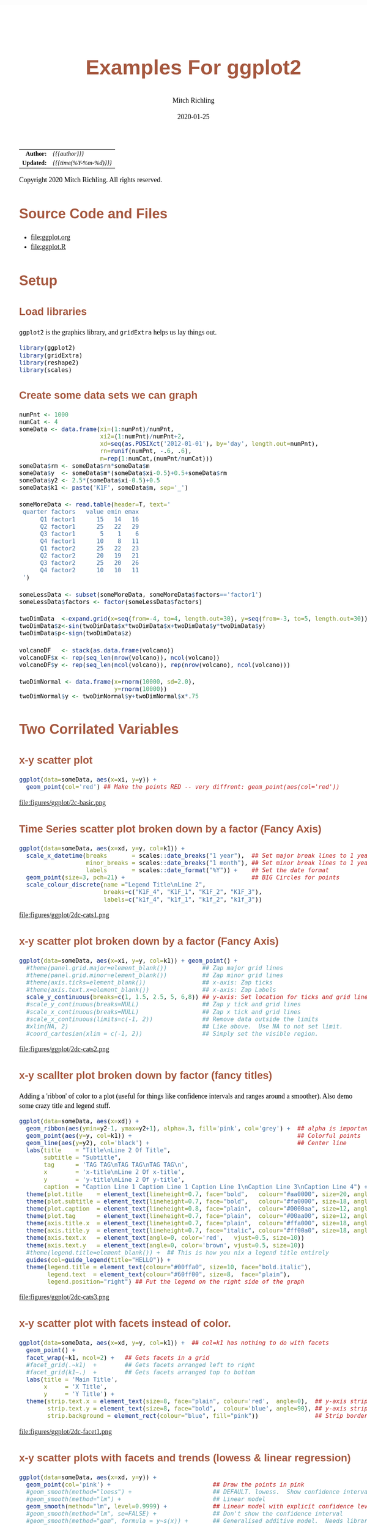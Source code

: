 # -*- Mode:Org; Coding:utf-8; fill-column:158 org-html-link-org-files-as-html:nil -*-
#+TITLE:       Examples For ggplot2 
#+AUTHOR:      Mitch Richling
#+EMAIL:       http://www.mitchr.me/
#+DATE:        2020-01-25
#+DESCRIPTION: ggplot2 examples
#+KEYWORDS:    ggplot2 package r cran examples
#+LANGUAGE:    en
#+OPTIONS:     num:t toc:nil \n:nil @:t ::t |:t ^:nil -:t f:t *:t <:t skip:nil d:nil todo:t pri:nil H:5 p:t author:t html-scripts:nil 
#+SEQ_TODO:    TODO:NEW(t)                         TODO:WORK(w)    TODO:HOLD(h)    | TODO:FUTURE(f)   TODO:DONE(d)    TODO:CANCELED(c)
#+HTML_HEAD: <style>body { width: 95%; margin: 2% auto; font-size: 18px; line-height: 1.4em; font-family: Georgia, serif; color: black; background-color: white; }</style>
#+HTML_HEAD: <style>body { min-width: 820px; max-width: 1024px; }</style>
#+HTML_HEAD: <style>h1,h2,h3,h4,h5,h6 { color: #A5573E; line-height: 1em; font-family: Helvetica, sans-serif; }</style>
#+HTML_HEAD: <style>h1,h2,h3 { line-height: 1.4em; }</style>
#+HTML_HEAD: <style>h1.title { font-size: 3em; }</style>
#+HTML_HEAD: <style>h4,h5,h6 { font-size: 1em; }</style>
#+HTML_HEAD: <style>.org-src-container { border: 1px solid #ccc; box-shadow: 3px 3px 3px #eee; font-family: Lucida Console, monospace; font-size: 80%; margin: 0px; padding: 0px 0px; position: relative; }</style>
#+HTML_HEAD: <style>.org-src-container>pre { line-height: 1.2em; padding-top: 1.5em; margin: 0.5em; background-color: #404040; color: white; overflow: auto; }</style>
#+HTML_HEAD: <style>.org-src-container>pre:before { display: block; position: absolute; background-color: #b3b3b3; top: 0; right: 0; padding: 0 0.2em 0 0.4em; border-bottom-left-radius: 8px; border: 0; color: white; font-size: 100%; font-family: Helvetica, sans-serif;}</style>
#+HTML_HEAD: <style>pre.example { white-space: pre-wrap; white-space: -moz-pre-wrap; white-space: -o-pre-wrap; font-family: Lucida Console, monospace; font-size: 80%; background: #404040; color: white; display: block; padding: 0em; border: 2px solid black; }</style>
#+HTML_LINK_HOME: https://www.mitchr.me/
#+HTML_LINK_UP: https://richmit.github.io/ex-R/
#+EXPORT_FILE_NAME: ../docs/ggplot

#+ATTR_HTML: :border 2 solid #ccc :frame hsides :align center
|        <r> | <l>                    |
|  *Author:* | /{{{author}}}/         |
| *Updated:* | /{{{time(%Y-%m-%d)}}}/ |
#+ATTR_HTML: :align center
Copyright 2020 Mitch Richling. All rights reserved.

#+TOC: headlines 5

#        #         #         #         #         #         #         #         #         #         #         #         #         #         #         #         #         #
#   00   #    10   #    20   #    30   #    40   #    50   #    60   #    70   #    80   #    90   #   100   #   110   #   120   #   130   #   140   #   150   #   160   #
# 234567890123456789012345678901234567890123456789012345678901234567890123456789012345678901234567890123456789012345678901234567890123456789012345678901234567890123456789
#        #         #         #         #         #         #         #         #         #         #         #         #         #         #         #         #         #
#        #         #         #         #         #         #         #         #         #         #         #         #         #         #         #         #         #

* Source Code and Files

  - file:ggplot.org
  - file:ggplot.R

* Setup

** Load libraries

=ggplot2= is the graphics library, and =gridExtra= helps us lay things out.

#+BEGIN_SRC R :session :results silent :exports code :tangle "../tangled/ggplot.R"
library(ggplot2)
library(gridExtra)
library(reshape2)
library(scales)
#+END_SRC

** Create some data sets we can graph

#+BEGIN_SRC R :session :results silent :exports code :tangle "../tangled/ggplot.R"
numPnt <- 1000
numCat <- 4
someData <- data.frame(xi=(1:numPnt)/numPnt,
                       xi2=(1:numPnt)/numPnt+2,
                       xd=seq(as.POSIXct('2012-01-01'), by='day', length.out=numPnt),
                       rn=runif(numPnt, -.6, .6),
                       m=rep(1:numCat,(numPnt/numCat)))
someData$rm <- someData$rn*someData$m
someData$y  <- someData$m*(someData$xi-0.5)+0.5+someData$rm
someData$y2 <- 2.5*(someData$xi-0.5)+0.5
someData$k1 <- paste('K1F', someData$m, sep='_')

someMoreData <- read.table(header=T, text='
 quarter factors   value emin emax
      Q1 factor1      15   14   16
      Q2 factor1      25   22   29
      Q3 factor1       5    1    6
      Q4 factor1      10    8   11
      Q1 factor2      25   22   23
      Q2 factor2      20   19   21
      Q3 factor2      25   20   26
      Q4 factor2      10   10   11
 ')

someLessData <- subset(someMoreData, someMoreData$factors=='factor1')
someLessData$factors <- factor(someLessData$factors)

twoDimData  <-expand.grid(x=seq(from=-4, to=4, length.out=30), y=seq(from=-3, to=5, length.out=30))
twoDimData$z<-sin(twoDimData$x*twoDimData$x+twoDimData$y*twoDimData$y)
twoDimData$p<-sign(twoDimData$z)

volcanoDF   <- stack(as.data.frame(volcano))
volcanoDF$x <- rep(seq_len(nrow(volcano)), ncol(volcano))
volcanoDF$y <- rep(seq_len(ncol(volcano)), rep(nrow(volcano), ncol(volcano)))

twoDimNormal <- data.frame(x=rnorm(10000, sd=2.0),
                           y=rnorm(10000))
twoDimNormal$y <- twoDimNormal$y+twoDimNormal$x*.75
#+END_SRC

* Two Corrilated Variables

** x-y scatter plot

#+BEGIN_SRC R :session :file ../docs/figures/ggplot/2c-basic.png :width 800 :height 600 :results graphics :exports code :tangle "../tangled/ggplot.R"
ggplot(data=someData, aes(x=xi, y=y)) +
  geom_point(col='red') ## Make the points RED -- very diffrent: geom_point(aes(col='red'))
#+END_SRC

#+RESULTS:

file:figures/ggplot/2c-basic.png

** Time Series scatter plot broken down by a factor (Fancy Axis)

#+BEGIN_SRC R :session :file ../docs/figures/ggplot/2dc-cats1.png :width 800 :height 600 :results graphics :exports code :tangle "../tangled/ggplot.R"
ggplot(data=someData, aes(x=xd, y=y, col=k1)) +
  scale_x_datetime(breaks       = scales::date_breaks("1 year"),  ## Set major break lines to 1 year
                   minor_breaks = scales::date_breaks("1 month"), ## Set minor break lines to 1 year
                   labels       = scales::date_format("%Y")) +    ## Set the date format
  geom_point(size=3, pch=21) +                                    ## BIG Circles for points
  scale_colour_discrete(name ="Legend Title\nLine 2",
                        breaks=c("K1F_4", "K1F_1", "K1F_2", "K1F_3"),
                        labels=c("k1f_4", "k1f_1", "k1f_2", "k1f_3"))
#+END_SRC

#+RESULTS:

file:figures/ggplot/2dc-cats1.png  

** x-y scatter plot broken down by a factor (Fancy Axis)

#+BEGIN_SRC R :session :file ../docs/figures/ggplot/2dc-cats2.png :width 800 :height 600 :results graphics :exports code :tangle "../tangled/ggplot.R"
ggplot(data=someData, aes(x=xi, y=y, col=k1)) + geom_point() +
  #theme(panel.grid.major=element_blank())          ## Zap major grid lines
  #theme(panel.grid.minor=element_blank())          ## Zap minor grid lines
  #theme(axis.ticks=element_blank())                ## x-axis: Zap ticks
  #theme(axis.text.x=element_blank())               ## x-axis: Zap Labels
  scale_y_continuous(breaks=c(1, 1.5, 2.5, 5, 6,8)) ## y-axis: Set location for ticks and grid lines
  #scale_y_continuous(breaks=NULL)                  ## Zap y tick and grid lines
  #scale_x_continuous(breaks=NULL)                  ## Zap x tick and grid lines
  #scale_x_continuous(limits=c(-1, 2))              ## Remove data outside the limits
  #xlim(NA, 2)                                      ## Like above.  Use NA to not set limit.
  #coord_cartesian(xlim = c(-1, 2))                 ## Simply set the visible region.
#+END_SRC

#+RESULTS:

file:figures/ggplot/2dc-cats2.png

** x-y scallter plot broken down by factor (fancy titles)

Adding a 'ribbon' of color to a plot (useful for things like confidence intervals and ranges around a smoother). Also demo some crazy title and legend stuff.

#+BEGIN_SRC R :session :file ../docs/figures/ggplot/2dc-cats3.png :width 800 :height 600 :results graphics :exports code :tangle "../tangled/ggplot.R"
ggplot(data=someData, aes(x=xd)) + 
  geom_ribbon(aes(ymin=y2-1, ymax=y2+1), alpha=.3, fill='pink', col='grey') +  ## alpha is important
  geom_point(aes(y=y, col=k1)) +                                               ## Colorful points
  geom_line(aes(y=y2), col='black') +                                          ## Center line
  labs(title    = "Title\nLine 2 Of Title",
       subtitle = "Subtitle",
       tag      = 'TAG TAG\nTAG TAG\nTAG TAG\n',
       x        = 'x-title\nLine 2 Of x-title',
       y        = 'y-title\nLine 2 Of y-title',
       caption  = "Caption Line 1 Caption Line 1 Caption Line 1\nCaption Line 3\nCaption Line 4") +
  theme(plot.title    = element_text(lineheight=0.7, face="bold",   colour="#aa0000", size=20, angle=0))  +
  theme(plot.subtitle = element_text(lineheight=0.7, face="bold",   colour="#fa0000", size=18, angle=0))  +
  theme(plot.caption  = element_text(lineheight=0.8, face="plain",  colour="#0000aa", size=12, angle=0))  +
  theme(plot.tag      = element_text(lineheight=0.7, face="plain",  colour="#00aa00", size=12, angle=0))  +
  theme(axis.title.x  = element_text(lineheight=0.7, face="plain",  colour="#ffa000", size=18, angle=0))  +
  theme(axis.title.y  = element_text(lineheight=0.7, face="italic", colour="#ff00a0", size=18, angle=90)) +
  theme(axis.text.x   = element_text(angle=0, color='red',   vjust=0.5, size=10))                         +
  theme(axis.text.y   = element_text(angle=0, color='brown', vjust=0.5, size=10))                         +
  #theme(legend.title=element_blank()) +  ## This is how you nix a legend title entirely
  guides(col=guide_legend(title="HELLO")) +                                    
  theme(legend.title = element_text(colour="#00ffa0", size=10, face="bold.italic"),
        legend.text  = element_text(colour="#60ff00", size=8,  face="plain"),
        legend.position="right") ## Put the legend on the right side of the graph
#+END_SRC

#+RESULTS:

file:figures/ggplot/2dc-cats3.png

** x-y scatter plot with facets instead of color.

#+BEGIN_SRC R :session :file ../docs/figures/ggplot/2dc-facet1.png :width 800 :height 600 :results graphics :exports code :tangle "../tangled/ggplot.R"
ggplot(data=someData, aes(x=xd, y=y, col=k1)) +  ## col=k1 has nothing to do with facets
  geom_point() +
  facet_wrap(~k1, ncol=2) +   ## Gets facets in a grid
  #facet_grid(.~k1)  +        ## Gets facets arranged left to right
  #facet_grid(k1~.)  +        ## Gets facets arranged top to bottom
  labs(title = 'Main Title',  
       x     = 'X Title',     
       y     = 'Y Title') +   
  theme(strip.text.x = element_text(size=8, face="plain", colour='red',  angle=0),  ## y-axis strip text
        strip.text.y = element_text(size=8, face="bold",  colour='blue', angle=90), ## y-axis strip text
        strip.background = element_rect(colour="blue", fill="pink"))                ## Strip border and fill
#+END_SRC

#+RESULTS:

file:figures/ggplot/2dc-facet1.png

** x-y scatter plots with facets and trends (lowess & linear regression)

#+BEGIN_SRC R :session :file ../docs/figures/ggplot/2dc-facet2.png :width 800 :height 600 :results graphics :exports code :tangle "../tangled/ggplot.R"
ggplot(data=someData, aes(x=xd, y=y)) +
  geom_point(col='pink') +                             ## Draw the points in pink
  #geom_smooth(method="loess") +                       ## DEFAULT. lowess.  Show confidence interval. 
  #geom_smooth(method="lm") +                          ## Linear model
  geom_smooth(method="lm", level=0.9999) +             ## Linear model with explicit confidence level
  #geom_smooth(method="lm", se=FALSE) +                ## Don't show the confidence interval
  #geom_smooth(method="gam", formula = y~s(x)) +       ## Generalised additive model.  Needs library(mgcv)
  #geom_smooth(method="rlm") +                         ## Robust linear regression. Needs library(MASS)
  facet_wrap(~k1, ncol=2)
#+END_SRC

#+RESULTS:

file:figures/ggplot/2dc-facet2.png

** Simple x-y graphs with linear regression lines

#+BEGIN_SRC R :session :file ../docs/figures/ggplot/2dc-lr1.png :width 800 :height 600 :results graphics :exports code :tangle "../tangled/ggplot.R"
ggplot(data=someData, aes(x=xd, y=y, col=k1)) +
  geom_point() +                                      ## Draw points
  geom_smooth(method="lm", se=FALSE)                  ## Don't show the confidence interval
  #geom_smooth(method="loess", span=.2, se=FALSE)     ## lowess.  No confidence interval
#+END_SRC

#+RESULTS:

file:figures/ggplot/2dc-lr1.png

** linear regression used for future prediction

#+BEGIN_SRC R :session :file ../docs/figures/ggplot/2dc-lrf.png :width 800 :height 600 :results graphics :exports code :tangle "../tangled/ggplot.R"
expandedRange <- c(min(someData$xi),                     ## Range from min to max+1/2 the range.
                   max(someData$xi) +
                       diff(range(someData$xi))/2) 
ggplot(data=someData, aes(x=xi, y=y)) +
  scale_x_continuous(limits = expandedRange) +         ## Extend the x-axis. coord_cartesian won't work here.
  #geom_line() +                                       ## Add this if you want to connect the dots. ;)
  geom_point() +                                       ## You can also use points!
  geom_smooth(method="lm", fullrange=TRUE, level=0.99) ## Linear model with a .99 confidence interval
#+END_SRC

#+RESULTS:

file:figures/ggplot/2dc-lrf.png

* Distribution Comparison

** Box-n-Wisker

#+BEGIN_SRC R :session :file ../docs/figures/ggplot/dc-baw.png :width 800 :height 600 :results graphics :exports code :tangle "../tangled/ggplot.R"
ggplot(data=someData, aes(x=k1, y=y)) + 
  geom_boxplot(col='red', fill='pink')
#+END_SRC

#+RESULTS:

file:figures/ggplot/dc-baw.png

** Colorful Box-n-Wisker

#+BEGIN_SRC R :session :file ../docs/figures/ggplot/dc-bawcolor.png :width 800 :height 600 :results graphics :exports code :tangle "../tangled/ggplot.R"
ggplot(data=someData, aes(x=k1, y=y, fill=k1))+
  geom_boxplot(show.legend=FALSE)                  ## Suppress the legend
#+END_SRC

#+RESULTS:
   
file:figures/ggplot/dc-bawcolor.png

** Category labels on the axis with no legend

#+BEGIN_SRC R :session :file ../docs/figures/ggplot/dc-leg1.png :width 800 :height 600 :results graphics :exports code :tangle "../tangled/ggplot.R"
  ggplot(data=someData, aes(x=k1, y=y, fill=k1)) +  
    geom_boxplot(col='black', alpha=.4, show.legend=FALSE) +
    scale_x_discrete(labels=c("x1", "x2", "x3", "x4")) +
    scale_fill_discrete(name="Title\nSecond Line Of Title",  ## Set title of legend
                        labels=c("x1", "x2", "x3", "x4"))    ## Set labels of legend
#+END_SRC

#+RESULTS:

file:figures/ggplot/dc-leg1.png

** Category labels on the axis with no legend

#+BEGIN_SRC R :session :file ../docs/figures/ggplot/dc-leg2.png :width 800 :height 600 :results graphics :exports code :tangle "../tangled/ggplot.R"
  ggplot(data=someData, aes(x=k1, y=y, fill=k1)) +  
    geom_boxplot(col='black', alpha=.4) +
    scale_x_discrete(breaks=NULL) +                          ## x-axis: Zap the lables all togehter
    scale_fill_discrete(name="Title\nSecond Line Of Title",  ## Set title of legend
                        labels=c("x1", "x2", "x3", "x4"))    ## Set labels of legend
#+END_SRC

#+RESULTS:

file:figures/ggplot/dc-leg2.png

** A standard violin plot

Note: The white borders help the regions stand out

#+BEGIN_SRC R :session :file ../docs/figures/ggplot/dc-v.png :width 800 :height 600 :results graphics :exports code :tangle "../tangled/ggplot.R"
  ggplot(data=someData, aes(x=k1, y=y, fill=k1)) + 
    geom_violin(col='white',             ## Add white border on the violins
                show.legend=FALSE)       ## Suppress the legend
#+END_SRC

#+RESULTS:

file:figures/ggplot/dc-v.png

** Combine a violin and box-n-wisker plot

#+BEGIN_SRC R :session :file ../docs/figures/ggplot/dc-vpbnw.png :width 800 :height 600 :results graphics :exports code :tangle "../tangled/ggplot.R"
ggplot(data=someData, aes(x=k1, y=y, fill=k1)) + 
  geom_boxplot(col='black', alpha=.4) +
  geom_violin(alpha=.25, col=NA) +
  theme(legend.position="none")
#+END_SRC

#+RESULTS:

file:figures/ggplot/dc-vpbnw.png

* 2D Data

** Images

*** Simple Example

#+BEGIN_SRC R :session :file ../docs/figures/ggplot/2di-basic.png :width 800 :height 600 :results graphics :exports code :tangle "../tangled/ggplot.R"
ggplot(data=twoDimData, aes(x=x, y=y, fill=z)) +
  geom_tile() 
  #geom_raster() ## geom_raster() is faster, but requires length(x)==length(y)
#+END_SRC

#+RESULTS:

file:figures/ggplot/2di-basic.png

*** A dot in each cell scaled to =abs(z)=

#+BEGIN_SRC R :session :file ../docs/figures/ggplot/2di-dots.png :width 800 :height 600 :results graphics :exports code :tangle "../tangled/ggplot.R"
ggplot(data=twoDimData, aes(x=x, y=y)) +
  geom_tile(aes(fill=z)) +
  geom_point(aes(size=abs(z)), col='red')
#+END_SRC

#+RESULTS:

file:figures/ggplot/2di-dots.png

*** White text in each cell

#+BEGIN_SRC R :session :file ../docs/figures/ggplot/2di-text.png :width 800 :height 600 :results graphics :exports code :tangle "../tangled/ggplot.R"
ggplot(data=twoDimData, aes(x=x, y=y)) +
  geom_tile(aes(fill=z)) +
  geom_text(aes(label=p), col='white', size=4)
#+END_SRC

#+RESULTS:

file:figures/ggplot/2di-text.png

*** Text in each cell with a color set by the z value

#+BEGIN_SRC R :session :file ../docs/figures/ggplot/2di-txtcol.png :width 800 :height 600 :results graphics :exports code :tangle "../tangled/ggplot.R"
ggplot(data=twoDimData, aes(x=x, y=y)) +
  geom_tile(aes(fill=z)) +
  geom_text(aes(label=p), col=c('red', 'black', 'green')[sign(twoDimData$z)+2], size=4)
#+END_SRC

#+RESULTS:

file:figures/ggplot/2di-txtcol.png

*** Contours in white

#+BEGIN_SRC R :session :file ../docs/figures/ggplot/2di-cont1.png :width 800 :height 600 :results graphics :exports code :tangle "../tangled/ggplot.R"
ggplot(data=volcanoDF, aes(x=x, y=y)) +
  geom_raster(aes(fill=values), interpolate=TRUE) +  # tile has no "interpolate" option.
  geom_contour(aes(z=values), col='white', size=1)
#+END_SRC

#+RESULTS:

file:figures/ggplot/2di-cont1.png

*** Contours in white (via =stat_contour= instead of =geom_tile=)

#+BEGIN_SRC R :session :file ../docs/figures/ggplot/2di-cont2.png :width 800 :height 600 :results graphics :exports code :tangle "../tangled/ggplot.R"
ggplot(data=volcanoDF, aes(x=x, y=y, z=values)) +
  stat_contour(geom="polygon", aes(fill=..level..))  + 
  stat_contour(col='white', size=1)
#+END_SRC

#+RESULTS:

file:figures/ggplot/2di-cont2.png

*** Just contour lines colored determined by contour level

#+BEGIN_SRC R :session :file ../docs/figures/ggplot/2di-ccont.png :width 800 :height 600 :results graphics :exports code :tangle "../tangled/ggplot.R"
ggplot(data=volcanoDF, aes(x=x, y=y, z=values)) +
  geom_contour(aes(col=..level..), size=2)              ##  Fatten up the line so the color shows up
#+END_SRC

#+RESULTS:

file:figures/ggplot/2di-ccont.png

** Histograms

*** Rectangular or hexagon bins

#+BEGIN_SRC R :session :file ../docs/figures/ggplot/2d-hexhist.png :width 800 :height 600 :results graphics :exports code :tangle "../tangled/ggplot.R"
ggplot(data=twoDimNormal, aes(x=x,y=y)) + 
  #geom_rug() +                           ## Add a rug (dot-plot) to each axis for lower density plots
  stat_bin2d(aes(fill=..count..))         ## Use this for rectangular bins!
  #stat_binhex(aes(fill=..count..))       ## Use this for hexagon bins.
#+END_SRC

#+RESULTS:

file:figures/ggplot/2d-hexhist.png

*** Density Estimation via scatterplot with semi-transparent data points

#+BEGIN_SRC R :session :file ../docs/figures/ggplot/2d-densa.png :width 800 :height 600 :results graphics :exports code :tangle "../tangled/ggplot.R"
ggplot(data=twoDimNormal, aes(x=x,y=y)) +
  geom_point(alpha=.2, col='red') +           ## Alpha to visually indicate density
  #geom_rug() +                               ## Add a rug (dot-plot) to each axis for lower density plots
  geom_density2d(col='black', size=1)         ## Put contour lines after points to make sure we can see them.
#+END_SRC

#+RESULTS:

file:figures/ggplot/2d-densa.png

*** Density Estimation via a filled contour graph

#+BEGIN_SRC R :session :file ../docs/figures/ggplot/2d-densc.png :width 800 :height 600 :results graphics :exports code :tangle "../tangled/ggplot.R"
ggplot(data=twoDimNormal, aes(x=x,y=y)) +
  geom_point(alpha=.5, col='black') +         ## Show outlier with dots (must be first)
  #geom_rug() +                               ## Add a rug (dot-plot) to each axis for lower density plots
  stat_density2d(aes(fill = ..level..),       ## Fill in the contour graph -- covering up non-outlier points.
                 geom="polygon", col='white')
#+END_SRC

#+RESULTS:

file:figures/ggplot/2d-densc.png

*** Scatter plot with marginal histograms

#+BEGIN_SRC R :session :file ../docs/figures/ggplot/scat-hist.png :width 800 :height 600 :results graphics :exports code :tangle "../tangled/ggplot.R"
histTop <- ggplot(twoDimNormal) +                                     ## Create histogram that goes at the top
  geom_histogram(aes(x=x),
                 col='white',
                 fill='red',
                 binwidth=diff(range(twoDimNormal$x))/50) +
  theme(axis.ticks = element_blank(),
        axis.text.x = element_text(margin=margin(0,0,0,0,"pt")),
        plot.margin = unit(c(0,0,0,0),"lines"),
        axis.title.x = element_blank(),
        axis.text.y = element_blank(),
        axis.title.y = element_blank(),
        axis.ticks.length = unit(0,"null")) +
  scale_x_continuous(limits=range(twoDimNormal$x))

histRight <- ggplot(twoDimNormal) +                                   ## Create histogram that goes at the right
  geom_histogram(aes(x=y),
                 col='white',
                 fill='red',
                 binwidth=diff(range(twoDimNormal$y))/50) +
  coord_flip() +
  theme(axis.text.x = element_blank(),
        axis.text.y = element_text(margin=margin(0,0,0,0,"pt")),
        axis.ticks = element_blank(),
        plot.margin = unit(c(0,0,0,0),"lines"),
        axis.title.x = element_blank(),
        axis.title.y = element_blank(),
        axis.ticks.length = unit(0,"null")) +
  scale_x_continuous(limits=range(twoDimNormal$y))

maxCount = max(c(max(ggplot_build(histTop)$data[[1]]$count),          ## Set idential scales for histograms
                 max(ggplot_build(histRight)$data[[1]]$count)))
histTop   <- histTop + scale_y_continuous(limits=c(0,maxCount+1))
histRight <- histRight + scale_y_continuous(limits=c(0,maxCount+1))

scatter <- ggplot(twoDimNormal)+                                      ## Create scatter plot in the center.  
  geom_point(aes(x=x,y=y), col=rgb(1,0,0,.05)) +
  theme(axis.text.x = element_blank(),
        axis.ticks = element_blank(),
        plot.margin = unit(c(0,0,0,0),"lines"),
        axis.title.x = element_blank(),
        axis.text.y = element_blank(),
        axis.title.y = element_blank(),
        axis.ticks.length = unit(0,"null")) +
  scale_x_continuous(limits=range(twoDimNormal$x)) + 
  scale_y_continuous(limits=range(twoDimNormal$y))

aGrob <- arrangeGrob(histTop,                                         ## Put it all together
                     grob(),
                     scatter,
                     histRight,
                     ncol=2,
                     nrow=2,
                     widths=c(3, 1),
                     heights=c(1, 3))
grid.newpage()
grid.draw(aGrob)
#+END_SRC

#+RESULTS:

file:figures/ggplot/scat-hist.png

* Barcharts 

** With pre-computed data

#+BEGIN_SRC R :session :file ../docs/figures/ggplot/bar-basic.png :width 800 :height 600 :results graphics :exports code :tangle "../tangled/ggplot.R"
ggplot(data=someLessData, aes(x=quarter, y=value)) +
  geom_bar(stat='identity', col='black', fill='red') +       ## Draws red bars with black borders
  geom_text(aes(label=value), vjust='top', nudge_y=-0.25) +  ## Adds the numerical label to each bar
  theme(panel.grid.minor.x=element_blank(),                  ## Get rid of the vertical grid lines
        panel.grid.major.x=element_blank())
#+END_SRC

#+RESULTS:

file:figures/ggplot/bar-basic.png

** Barcharts with pre-computed data with color filled bars

#+BEGIN_SRC R :session :file ../docs/figures/ggplot/bars-fill.png :width 800 :height 600 :results graphics :exports code :tangle "../tangled/ggplot.R"
ggplot(data=someLessData, aes(x=quarter, y=value, fill=quarter)) +
  geom_bar(stat='identity', col='black', show.legend=FALSE) +        ## col for black lines between bars
  geom_label(aes(label=value), fill='white', vjust='center') +       ## Number on each bar
  theme(panel.grid.minor.x=element_blank(),                          ## Get rid of the vertical grid lines
        panel.grid.major.x=element_blank())
#+END_SRC

#+RESULTS:

file:figures/ggplot/bars-fill.png

** Stacked barchart

Note: This form of barchart is easily misread by may people.  Not generally recommended.

#+BEGIN_SRC R :session :file ../docs/figures/ggplot/bar-stack.png :width 800 :height 600 :results graphics :exports code :tangle "../tangled/ggplot.R"
ggplot(data=someMoreData, aes(x=quarter, y=value, fill=factors)) +
  guides(fill=guide_legend(override.aes=list(colour=NA))) +       ## Zap slash across the legend color boxes
  geom_bar(stat='identity', col='black', position="stack") +
  theme(panel.grid.minor.x=element_blank(),                       ## Get rid of the vertical grid lines
        panel.grid.major.x=element_blank())
#+END_SRC

#+RESULTS:

file:figures/ggplot/bar-stack.png

** Side by side barchart

#+BEGIN_SRC R :session :file ../docs/figures/ggplot/bar-sbs.png :width 800 :height 600 :results graphics :exports code :tangle "../tangled/ggplot.R"
ggplot(data=someMoreData, aes(x=quarter, y=value, fill=factors)) +
  guides(fill=guide_legend(override.aes=list(colour=NA))) +       ## Zap slash across the legend color boxes
  geom_bar(stat='identity', col='black', position="dodge") +
  theme(panel.grid.minor.x=element_blank(),                       ## Get rid of the vertical grid lines
        panel.grid.major.x=element_blank())
#+END_SRC

#+RESULTS:

file:figures/ggplot/bar-sbs.png

** Stacked with constant height

Note: With more than two colors per bar, this form of barchart is easily misread by may people.  Not generally recommended.

#+BEGIN_SRC R :session :file ../docs/figures/ggplot/bar-stackunit.png :width 800 :height 600 :results graphics :exports code :tangle "../tangled/ggplot.R"
ggplot(data=someMoreData, aes(x=quarter, y=value, fill=factors)) +
  guides(fill=guide_legend(override.aes=list(colour=NA))) +       ## Zap slash across the legend color boxes
  geom_bar(stat='identity', col='black', position="fill") +
  theme(panel.grid.minor.x=element_blank(),                       ## Get rid of the vertical grid lines
        panel.grid.major.x=element_blank())
#+END_SRC

#+RESULTS:

file:figures/ggplot/bar-stackunit.png

** Circular bar chart

Note: Yhis form of chart is easily misread by may people.  Not generally recommended.

#+BEGIN_SRC R :session :file ../docs/figures/ggplot/bar-pie.png :width 800 :height 600 :results graphics :exports code :tangle "../tangled/ggplot.R"
ggplot(someLessData, aes(x=factor(1), y=value, fill=quarter)) +
  geom_bar(width=1, stat='identity', col='black') +         ## col puts black lines between slices
  guides(fill=guide_legend(override.aes=list(colour=NA))) + ## Get rid of the slash across the legend color boxes
  coord_polar(theta='y') +                                  ## This is how it gets round
  theme(axis.ticks=element_blank(),                         ## Get rid of axis ticks and labels
        axis.text.y=element_blank(),
        axis.text.x=element_text(colour='black')) +
  labs(title='Main Title',                                  ## You can set the title, but the x & y are ignored
       x='', y='')                                          ## Ignored!
#+END_SRC

#+RESULTS:

file:figures/ggplot/bar-pie.png

* 1D Histograms

** Basic

#+BEGIN_SRC R :session :file ../docs/figures/ggplot/1dh-basic.png :width 800 :height 600 :results graphics :exports code :tangle "../tangled/ggplot.R"
ggplot(data=someData, aes(x=rn)) +
  geom_histogram(col = "black", fill = "red", binwidth=diff(range(someData$rn))/20)
#+END_SRC

#+RESULTS:

file:figures/ggplot/1dh-basic.png

** With percentage instead of count

#+BEGIN_SRC R :session :file ../docs/figures/ggplot/1dh-perc.png :width 800 :height 600 :results graphics :exports code :tangle "../tangled/ggplot.R"
ggplot(data=someData, aes(x=rn, y = (..count..)/sum(..count..))) +
  geom_histogram(col = "black", fill = "red", binwidth=diff(range(someData$rn))/20) + 
  scale_y_continuous(labels=percent) +
  labs(y='%')
#+END_SRC

#+RESULTS:

file:figures/ggplot/1dh-perc.png

** Hard coded, inconsistantly sized, bin breaks

#+BEGIN_SRC R :session :file ../docs/figures/ggplot/1dh-badbins.png :width 800 :height 600 :results graphics :exports code :tangle "../tangled/ggplot.R"
ggplot(data=someData, aes(x=rn)) +
  geom_histogram(col = "black", fill = "red", breaks=c(-1.0,-0.5,-0.25,-0.1,0.0,0.1,0.25,0.5,1.0))
#+END_SRC

#+RESULTS:

file:figures/ggplot/1dh-badbins.png

** Fill color determined by bin count

#+BEGIN_SRC R :session :file ../docs/figures/ggplot/1dh-cbc.png :width 800 :height 600 :results graphics :exports code :tangle "../tangled/ggplot.R"
ggplot(data=someData, aes(x=rn, fill=..count..)) + 
  geom_histogram(col = "black", binwidth = .1) +   ## 'col' gets us black lines separating bars
  theme(legend.position="none")                    ## legend provides no new information (y-axis shows bar height)
#+END_SRC

#+RESULTS:

file:figures/ggplot/1dh-cbc.png

** With a density curve

#+BEGIN_SRC R :session :file ../docs/figures/ggplot/1dh-dens.png :width 800 :height 600 :results graphics :exports code :tangle "../tangled/ggplot.R"
ggplot(data=someData, aes(x=rn, y=..density..)) +
  geom_histogram(col = "black", fill = "red", binwidth = .11) + ## First so we always see density line.
  geom_density(col = "blue", size=2)                            ## Fatten up line so we can see it
#+END_SRC

#+RESULTS:

file:figures/ggplot/1dh-dens.png

* Pallets

** Completely custom

For example, a color blind safe palette from http://jfly.iam.u-tokyo.ac.jp/color/

#+BEGIN_SRC R :session :results output :exports code :tangle "../tangled/ggplot.R"
cbPalette <- c("#999999", "#E69F00", "#56B4E9", "#009E73", "#F0E442", "#0072B2", "#D55E00", "#CC79A7")
#+END_SRC

#+RESULTS:
#+begin_example
null device 
          1
null device 
          1
null device 
          1 
Warning messages:
1: Removed 2 rows containing missing values (geom_bar). 
2: Removed 2 rows containing missing values (geom_bar).
null device 
          1
null device 
          1
null device 
          1
null device 
          1
null device 
          1
null device 
          1
null device 
          1
null device 
          1
null device 
          1
null device 
          1
null device 
          1
#+end_example

#+BEGIN_SRC R :session :file ../docs/figures/ggplot/pal-custom1.png :width 800 :height 600 :results graphics :exports code :tangle "../tangled/ggplot.R"
ggplot(data=someData, aes(x=k1, y=y, fill=k1)) +
  geom_boxplot(col='black', alpha=.4) +
  scale_fill_manual(values=cbPalette)
#+END_SRC

#+RESULTS:

file:figures/ggplot/pal-custom1.png

#+BEGIN_SRC R :session :file ../docs/figures/ggplot/pal-custom2.png :width 800 :height 600 :results graphics :exports code :tangle "../tangled/ggplot.R"
ggplot(data=someData, aes(x=xd, y=y, col=k1)) + geom_point() +
  scale_colour_manual(values=cbPalette)
#+END_SRC

#+RESULTS:

file:figures/ggplot/pal-custom2.png

** Colorbrewer

*** Sequential palettes

#+BEGIN_SRC R :session :file ../docs/figures/ggplot/pal-cb-div.png :width 800 :height 600 :results graphics :exports code :tangle "../tangled/ggplot.R"
display.brewer.all(type="div")
#+END_SRC

#+RESULTS:

file:figures/ggplot/pal-cb-div.png

*** Diverging palettes

#+BEGIN_SRC R :session :file ../docs/figures/ggplot/pal-cb-seq.png :width 800 :height 600 :results graphics :exports code :tangle "../tangled/ggplot.R"
display.brewer.all(type="seq")
#+END_SRC

#+RESULTS:

file:figures/ggplot/pal-cb-seq.png

*** Qualitative palettes

#+BEGIN_SRC R :session :file ../docs/figures/ggplot/pal-cb-qual.png :width 800 :height 600 :results graphics :exports code :tangle "../tangled/ggplot.R"
display.brewer.all(type="qual")
#+END_SRC

#+RESULTS:

file:figures/ggplot/pal-cb-qual.png

*** With ggplot2

#+BEGIN_SRC R :session :file ../docs/figures/ggplot/pal-cb1.png :width 800 :height 600 :results graphics :exports code :tangle "../tangled/ggplot.R"
ggplot(data=someData, aes(x=k1, y=y, fill=k1)) +
  geom_boxplot(col='black', alpha=.4) +
  scale_fill_brewer(palette="Set2")
#+END_SRC

#+RESULTS:

file:figures/ggplot/pal-cb1.png

#+BEGIN_SRC R :session :file ../docs/figures/ggplot/pal-cb2.png :width 800 :height 600 :results graphics :exports code :tangle "../tangled/ggplot.R"
ggplot(data=someData, aes(x=xd, y=y, col=k1)) + 
  geom_point() +
  scale_colour_brewer(palette="Set1")
#+END_SRC

#+RESULTS:

file:figures/ggplot/pal-cb2.png


* Miscellaneous Stuff
** Working without =data.frame=

*** Sequence Plot of ONE Vector

Note: Like =plot(x)=

#+BEGIN_SRC R :session :file ../docs/figures/ggplot/basic-seq.png :width 800 :height 600 :results graphics :exports code :tangle "../tangled/ggplot.R"
ggplot(data=someData, aes(y=y, x=seq_along(y))) + geom_point()
#+END_SRC

#+RESULTS:

file:figures/ggplot/basic-seq.png

*** Scatterplot with a two vectors

Note: Like =plot(x, y)=

#+BEGIN_SRC R :session :file ../docs/figures/ggplot/basic-scat.png :width 800 :height 600 :results graphics :exports code :tangle "../tangled/ggplot.R"
ggplot() + geom_point(aes(x=rnorm(100), y=rnorm(100)))
#+END_SRC

#+RESULTS:

file:figures/ggplot/basic-scat.png

** Annotate within the plot region

#+BEGIN_SRC R :session :file ../docs/figures/ggplot/anno.png :width 800 :height 600 :results graphics :exports code :tangle "../tangled/ggplot.R"
qplot(data=someData,x=xi, y=y, color=k1) +
  geom_abline(intercept=0, slope=1, col='blue', size=3) +                                      ## line
  geom_hline(yintercept=-.5, col='red') +                                                      ## horizontal line
  geom_vline(xintercept=.55, col='red') +                                                      ## vertical line
  annotate("text", x=.25, y=.75, label="HI", col='red', size=14) +                             ## Text
  annotate("rect", xmin=0, xmax=.5, ymin=0, ymax=1.5, alpha=.1, fill='red', col='black') +     ## Rectangles
  annotate("segment", x=0.0, xend=0.25, y=-2.0, yend=-1.0) +                                   ## Segments
  annotate("segment", x=1.0, xend=0.75, y=-2.0, yend=-1.0, arrow=arrow(length=unit(0.5,"cm"))) ## Arrows!
#+END_SRC

#+RESULTS:

file:figures/ggplot/anno.png

** Combine Graphs

*** From potentially from different data frames on the same set of axes

#+BEGIN_SRC R :session :file ../docs/figures/ggplot/misc-combine.png :width 800 :height 600 :results graphics :exports code :tangle "../tangled/ggplot.R"
    ggplot() +
      geom_point(data=twoDimNormal, aes(x=x,  y=y, col='dots'),    size=2, alpha=0.25) +
      geom_line(data=someData,     aes(x=xi2+3, y=y2, col='line'), size=1, alpha=1.0) +
      scale_colour_manual(name='foo', 
                          values=c('dots'='red',     'line'='blue'), 
                          labels=c('line'='Da Line', 'dots'='Da Dots'))
#+END_SRC

#+RESULTS:

file:figures/ggplot/misc-combine.png

* Area graphs
        
** Standard

#+BEGIN_SRC R :session :file ../docs/figures/ggplot/area-basic.png :width 800 :height 600 :results graphics :exports code :tangle "../tangled/ggplot.R"
  ggplot(data=subset(someData, k1=='K1F_1'), aes(x=xi, y=abs(y))) +
    geom_area(col = "black", fill='red')
#+END_SRC

#+RESULTS:

file:figures/ggplot/area-basic.png

** Stacked

Note: Yhis form of chart is easily misread by may people.  Not generally recommended.

#+BEGIN_SRC R :session :file ../docs/figures/ggplot/area-stack.png :width 800 :height 600 :results graphics :exports code :tangle "../tangled/ggplot.R"
ggplot(data=someData, aes(x=xi, y=abs(y), fill=k1)) +
  geom_area(stat='identity', position="stack")
#+END_SRC

#+RESULTS:

file:figures/ggplot/area-stack.png
